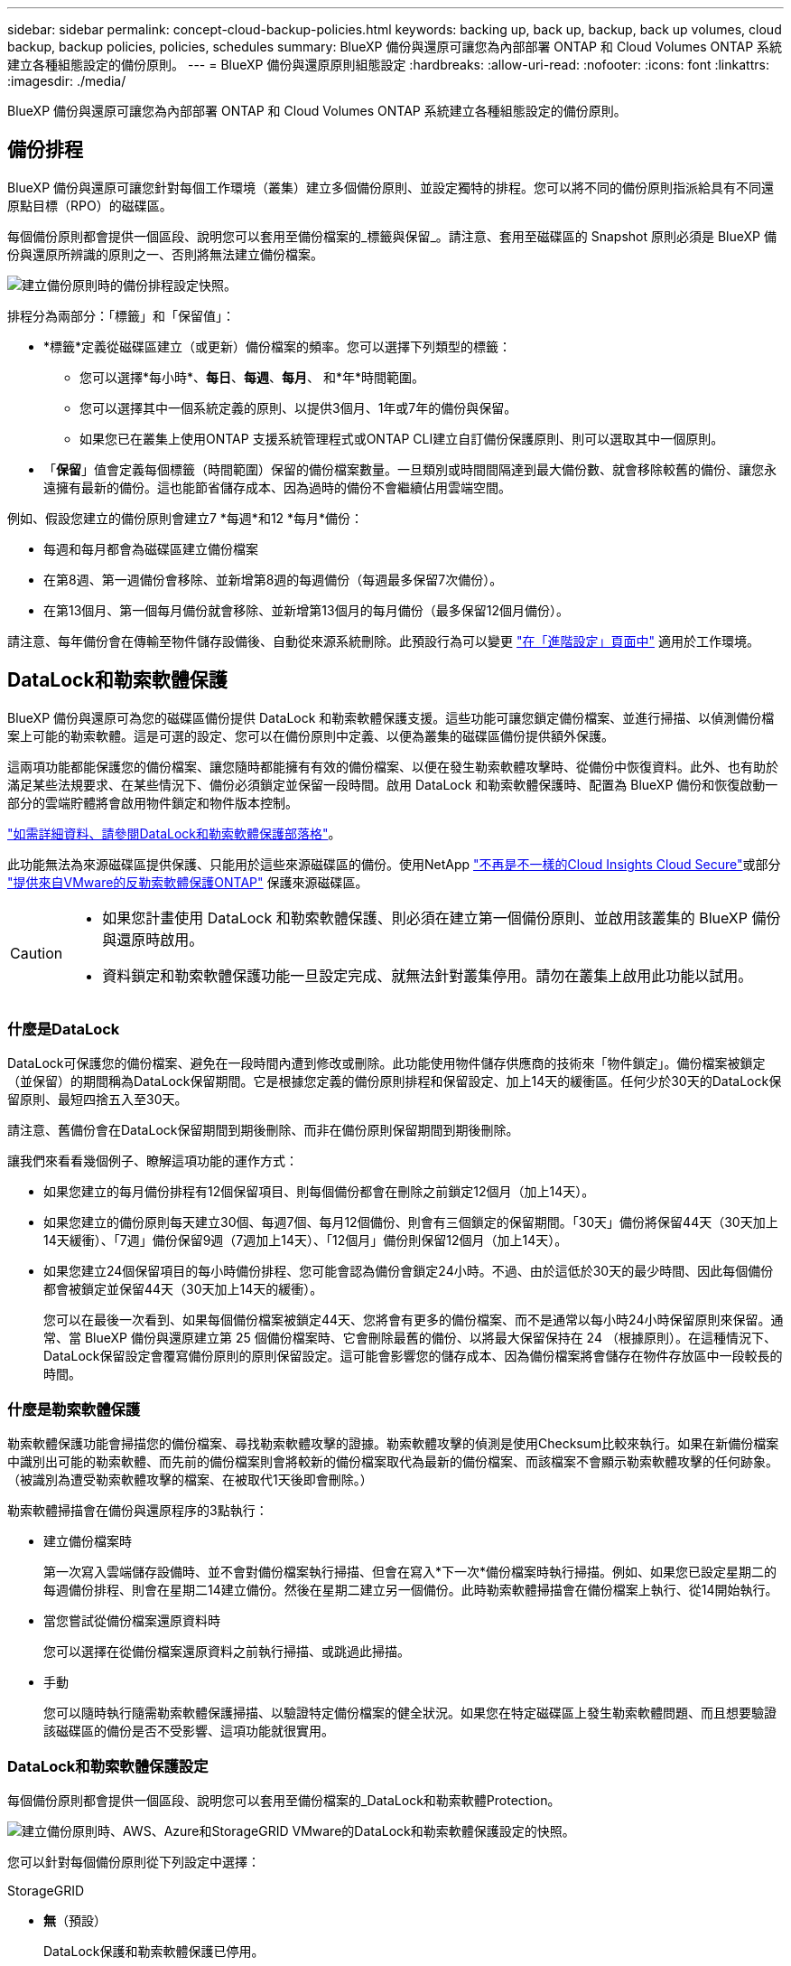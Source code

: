 ---
sidebar: sidebar 
permalink: concept-cloud-backup-policies.html 
keywords: backing up, back up, backup, back up volumes, cloud backup, backup policies, policies, schedules 
summary: BlueXP 備份與還原可讓您為內部部署 ONTAP 和 Cloud Volumes ONTAP 系統建立各種組態設定的備份原則。 
---
= BlueXP 備份與還原原則組態設定
:hardbreaks:
:allow-uri-read: 
:nofooter: 
:icons: font
:linkattrs: 
:imagesdir: ./media/


[role="lead"]
BlueXP 備份與還原可讓您為內部部署 ONTAP 和 Cloud Volumes ONTAP 系統建立各種組態設定的備份原則。



== 備份排程

BlueXP 備份與還原可讓您針對每個工作環境（叢集）建立多個備份原則、並設定獨特的排程。您可以將不同的備份原則指派給具有不同還原點目標（RPO）的磁碟區。

每個備份原則都會提供一個區段、說明您可以套用至備份檔案的_標籤與保留_。請注意、套用至磁碟區的 Snapshot 原則必須是 BlueXP 備份與還原所辨識的原則之一、否則將無法建立備份檔案。

image:screenshot_backup_schedule_settings.png["建立備份原則時的備份排程設定快照。"]

排程分為兩部分：「標籤」和「保留值」：

* *標籤*定義從磁碟區建立（或更新）備份檔案的頻率。您可以選擇下列類型的標籤：
+
** 您可以選擇*每小時*、*每日*、*每週*、*每月*、 和*年*時間範圍。
** 您可以選擇其中一個系統定義的原則、以提供3個月、1年或7年的備份與保留。
** 如果您已在叢集上使用ONTAP 支援系統管理程式或ONTAP CLI建立自訂備份保護原則、則可以選取其中一個原則。


* 「*保留*」值會定義每個標籤（時間範圍）保留的備份檔案數量。一旦類別或時間間隔達到最大備份數、就會移除較舊的備份、讓您永遠擁有最新的備份。這也能節省儲存成本、因為過時的備份不會繼續佔用雲端空間。


例如、假設您建立的備份原則會建立7 *每週*和12 *每月*備份：

* 每週和每月都會為磁碟區建立備份檔案
* 在第8週、第一週備份會移除、並新增第8週的每週備份（每週最多保留7次備份）。
* 在第13個月、第一個每月備份就會移除、並新增第13個月的每月備份（最多保留12個月備份）。


請注意、每年備份會在傳輸至物件儲存設備後、自動從來源系統刪除。此預設行為可以變更 link:task-manage-backup-settings-ontap#change-whether-yearly-snapshots-are-removed-from-the-source-system["在「進階設定」頁面中"] 適用於工作環境。



== DataLock和勒索軟體保護

BlueXP 備份與還原可為您的磁碟區備份提供 DataLock 和勒索軟體保護支援。這些功能可讓您鎖定備份檔案、並進行掃描、以偵測備份檔案上可能的勒索軟體。這是可選的設定、您可以在備份原則中定義、以便為叢集的磁碟區備份提供額外保護。

這兩項功能都能保護您的備份檔案、讓您隨時都能擁有有效的備份檔案、以便在發生勒索軟體攻擊時、從備份中恢復資料。此外、也有助於滿足某些法規要求、在某些情況下、備份必須鎖定並保留一段時間。啟用 DataLock 和勒索軟體保護時、配置為 BlueXP 備份和恢復啟動一部分的雲端貯體將會啟用物件鎖定和物件版本控制。

https://bluexp.netapp.com/blog/cbs-blg-the-bluexp-feature-that-protects-backups-from-ransomware["如需詳細資料、請參閱DataLock和勒索軟體保護部落格"^]。

此功能無法為來源磁碟區提供保護、只能用於這些來源磁碟區的備份。使用NetApp https://cloud.netapp.com/ci-sde-plp-cloud-secure-info-trial?hsCtaTracking=fefadff4-c195-4b6a-95e3-265d8ce7c0cd%7Cb696fdde-c026-4007-a39e-5e986c4d27c6["不再是不一樣的Cloud Insights Cloud Secure"^]或部分 https://docs.netapp.com/us-en/ontap/anti-ransomware/index.html["提供來自VMware的反勒索軟體保護ONTAP"^] 保護來源磁碟區。

[CAUTION]
====
* 如果您計畫使用 DataLock 和勒索軟體保護、則必須在建立第一個備份原則、並啟用該叢集的 BlueXP 備份與還原時啟用。
* 資料鎖定和勒索軟體保護功能一旦設定完成、就無法針對叢集停用。請勿在叢集上啟用此功能以試用。


====


=== 什麼是DataLock

DataLock可保護您的備份檔案、避免在一段時間內遭到修改或刪除。此功能使用物件儲存供應商的技術來「物件鎖定」。備份檔案被鎖定（並保留）的期間稱為DataLock保留期間。它是根據您定義的備份原則排程和保留設定、加上14天的緩衝區。任何少於30天的DataLock保留原則、最短四捨五入至30天。

請注意、舊備份會在DataLock保留期間到期後刪除、而非在備份原則保留期間到期後刪除。

讓我們來看看幾個例子、瞭解這項功能的運作方式：

* 如果您建立的每月備份排程有12個保留項目、則每個備份都會在刪除之前鎖定12個月（加上14天）。
* 如果您建立的備份原則每天建立30個、每週7個、每月12個備份、則會有三個鎖定的保留期間。「30天」備份將保留44天（30天加上14天緩衝）、「7週」備份保留9週（7週加上14天）、「12個月」備份則保留12個月（加上14天）。
* 如果您建立24個保留項目的每小時備份排程、您可能會認為備份會鎖定24小時。不過、由於這低於30天的最少時間、因此每個備份都會被鎖定並保留44天（30天加上14天的緩衝）。
+
您可以在最後一次看到、如果每個備份檔案被鎖定44天、您將會有更多的備份檔案、而不是通常以每小時24小時保留原則來保留。通常、當 BlueXP 備份與還原建立第 25 個備份檔案時、它會刪除最舊的備份、以將最大保留保持在 24 （根據原則）。在這種情況下、DataLock保留設定會覆寫備份原則的原則保留設定。這可能會影響您的儲存成本、因為備份檔案將會儲存在物件存放區中一段較長的時間。





=== 什麼是勒索軟體保護

勒索軟體保護功能會掃描您的備份檔案、尋找勒索軟體攻擊的證據。勒索軟體攻擊的偵測是使用Checksum比較來執行。如果在新備份檔案中識別出可能的勒索軟體、而先前的備份檔案則會將較新的備份檔案取代為最新的備份檔案、而該檔案不會顯示勒索軟體攻擊的任何跡象。（被識別為遭受勒索軟體攻擊的檔案、在被取代1天後即會刪除。）

勒索軟體掃描會在備份與還原程序的3點執行：

* 建立備份檔案時
+
第一次寫入雲端儲存設備時、並不會對備份檔案執行掃描、但會在寫入*下一次*備份檔案時執行掃描。例如、如果您已設定星期二的每週備份排程、則會在星期二14建立備份。然後在星期二建立另一個備份。此時勒索軟體掃描會在備份檔案上執行、從14開始執行。

* 當您嘗試從備份檔案還原資料時
+
您可以選擇在從備份檔案還原資料之前執行掃描、或跳過此掃描。

* 手動
+
您可以隨時執行隨需勒索軟體保護掃描、以驗證特定備份檔案的健全狀況。如果您在特定磁碟區上發生勒索軟體問題、而且想要驗證該磁碟區的備份是否不受影響、這項功能就很實用。





=== DataLock和勒索軟體保護設定

每個備份原則都會提供一個區段、說明您可以套用至備份檔案的_DataLock和勒索軟體Protection。

image:screenshot_datalock_ransomware_settings.png["建立備份原則時、AWS、Azure和StorageGRID VMware的DataLock和勒索軟體保護設定的快照。"]

您可以針對每個備份原則從下列設定中選擇：

[role="tabbed-block"]
====
ifdef::aws[]

.AWS
--
* *無*（預設）
+
DataLock保護和勒索軟體保護已停用。

* *治理*
+
DataLock設為使用者使用的_Governance模式 `s3:BypassGovernanceRetention` 權限（link:concept-cloud-backup-policies.html#requirements["請參閱以下內容"]）可在保留期間覆寫或刪除備份檔案。已啟用勒索軟體保護。

* *法規遵循*
+
DataLock設為_Compliance模式、在保留期間內、任何使用者都無法覆寫或刪除備份檔案。已啟用勒索軟體保護。



--
endif::aws[]

ifdef::azure[]

.Azure
--
* *無*（預設）
+
DataLock保護和勒索軟體保護已停用。

* *解除鎖定*
+
備份檔案在保留期間受到保護。保留期間可以增加或縮短。通常使用24小時來測試系統。已啟用勒索軟體保護。

* *已鎖定*
+
備份檔案在保留期間受到保護。保留期間可以增加、但不能縮短。滿足完整的法規遵循要求。已啟用勒索軟體保護。



--
endif::azure[]

.StorageGRID
--
* *無*（預設）
+
DataLock保護和勒索軟體保護已停用。

* *法規遵循*
+
DataLock設為_Compliance模式、在保留期間內、任何使用者都無法覆寫或刪除備份檔案。已啟用勒索軟體保護。



--
====


=== 支援的工作環境與物件儲存供應商

在下列公有雲和私有雲供應商中使用物件儲存設備時、您可以從ONTAP 下列工作環境啟用下列功能中的「資料鎖定」和「勒索軟體」保護功能。未來版本將會新增其他雲端供應商。

[cols="55,45"]
|===
| 來源工作環境 | 備份檔案目的地ifdef：：AWS [] 


| AWS 中的 Cloud Volumes ONTAP | Amazon S3 endif:::AWS[] ifdef::azure[] 


| Azure 中的 Cloud Volumes ONTAP | Azure Blob endif::azure[] ifdef：：GCP[] endif::GCP[] 


| 內部部署 ONTAP 的作業系統 | ifdef：：AWS：Amazon S3 endif：：AWS [] ifdef：：azure[] Azure Blob endif：：azure[] ifdef：：gcp[] endif：：gcp[] NetApp StorageGRID 
|===


=== 需求

ifdef::aws[]

* 對於AWS：
+
** 您的叢集必須執行ONTAP 版本不只是功能不穩定的版本
** 連接器可部署在雲端或內部部署
** 下列S3權限必須是為Connector提供權限的IAM角色的一部分。它們位於資源「arn:AWS:S3：：：：NetApp備份-*」的「backupS3Policy」區段：
+
*** S3：GetObjectVersion標記
*** S3：GetBucketObjectLockConfiguration
*** S3：GetObjectVerionAcl
*** S3：PuttObjectTagging
*** S3：刪除物件
*** S3：刪除ObjectTagging
*** S3：GetObjectRetention
*** S3：刪除ObjectVersion標記
*** S3：PuttObject
*** S3：GetObject
*** S3：PuttBucketObjectLockConfiguration
*** S3：Get生命 週期組態
*** S3：listBucketByTags
*** S3：GetBucketting
*** S3：刪除ObjectVersion
*** S3：listBucketVerions
*** S3：清單庫
*** S3：PuttBucketting
*** S3：GetObjectTagging
*** S3：PuttBucketVersion
*** S3：PuttObjectVersion標記
*** S3：GetBucketVersion
*** S3：GetBucketAcl
*** S3：BypassGovernanceRetention
*** S3：PuttObjectRetention
*** S3：GetBucketLocation
*** S3：GetObjectVersion
+
https://docs.netapp.com/us-en/bluexp-setup-admin/reference-permissions-aws.html["檢視原則的完整Json格式、您可以在其中複製及貼上所需的權限"^]。







endif::aws[]

ifdef::azure[]

* 對於Azure：
+
** 您的叢集必須執行 ONTAP 9.12.1 或更新版本
** 連接器可部署在雲端或內部部署




endif::azure[]

* 適用於下列項目：StorageGRID
+
** 您的叢集必須執行ONTAP 版本不只是功能不穩定的版本
** 您的 StorageGRID 系統必須執行 11.6.0.3 或更新版本
** 連接器必須部署在內部部署環境中（可安裝在有或沒有網際網路存取的站台中）
** 下列S3權限必須是為Connector提供權限的IAM角色的一部分：
+
*** S3：GetObjectVersion標記
*** S3：GetBucketObjectLockConfiguration
*** S3：GetObjectVerionAcl
*** S3：PuttObjectTagging
*** S3：刪除物件
*** S3：刪除ObjectTagging
*** S3：GetObjectRetention
*** S3：刪除ObjectVersion標記
*** S3：PuttObject
*** S3：GetObject
*** S3：PuttBucketObjectLockConfiguration
*** S3：Get生命 週期組態
*** S3：listBucketByTags
*** S3：GetBucketting
*** S3：刪除ObjectVersion
*** S3：listBucketVerions
*** S3：清單庫
*** S3：PuttBucketting
*** S3：GetObjectTagging
*** S3：PuttBucketVersion
*** S3：PuttObjectVersion標記
*** S3：GetBucketVersion
*** S3：GetBucketAcl
*** S3：PuttObjectRetention
*** S3：GetBucketLocation
*** S3：GetObjectVersion








=== 限制

* 如果您已在備份原則中設定歸檔儲存設備、則無法使用DataLock和勒索軟體保護功能。
* 啟動 BlueXP 備份與還原時所選取的 DataLock 選項必須用於該叢集的所有備份原則。
* 您無法在單一叢集上使用多個 DataLock 模式。
* 如果啟用DataLock、所有Volume備份都會鎖定。您無法混合使用單一叢集的鎖定和非鎖定磁碟區備份。
* DataLock和勒索軟體保護功能適用於使用備份原則（啟用DataLock和勒索軟體保護）的新Volume備份。BlueXP 備份與還原啟動後、您無法啟用此功能。
* FlexGroup Volume 只有在使用 ONTAP 9.13.1 或更新版本時、才能使用 DataLock 和勒索軟體保護。




== 歸檔儲存設定

使用特定雲端儲存設備時、您可以在一定天數後、將舊的備份檔案移至較便宜的儲存類別/存取層。請注意、如果您已啟用DataLock、則無法使用歸檔儲存設備。

檔案層中的資料無法在需要時立即存取、而且需要較高的擷取成本、因此您必須考慮從歸檔備份檔案還原資料的頻率。

每個備份原則都會提供一節_Archival Policy_、您可以套用至備份檔案。

image:screenshot_archive_tier_settings.png["建立備份原則時的封存原則設定快照。"]

ifdef::aws[]

* 在AWS中、備份是從_Standard_儲存類別開始、30天後轉換至_Standard-in頻繁 存取_儲存類別。
+
如果您的叢集使用ONTAP 的是更新版本的版本、您可以將舊版備份分層至_S3 Glacier或_S3 Glacier Deep Archive_儲存設備。 link:reference-aws-backup-tiers.html["深入瞭解AWS歸檔儲存設備"^]。

+
請注意、如果您在啟動 BlueXP 備份與還原時、在第一個備份原則中選擇 _S3 Glacier 或 _S3 Glacier Deep Archive_ 、則該層將是該叢集未來備份原則可用的唯一歸檔層。如果您在第一次備份原則中選取「無歸檔層」、那麼_S3 Glacier將是您未來政策的唯一歸檔選項。



endif::aws[]

ifdef::azure[]

* 在Azure中、備份會與_cool存取層建立關聯。
+
如果您的叢集使用ONTAP 的是版本為S還原9.10.1或更新版本、您可以將舊版備份分層保存至_Azure Archive_儲存設備。 link:reference-azure-backup-tiers.html["深入瞭解Azure歸檔儲存設備"^]。



endif::azure[]

ifdef::gcp[]

* 在 GCP 中、備份會與 _Standard_ 儲存類別相關聯。
+
如果您的內部叢集使用 ONTAP 9.12.1 或更新版本、您可以選擇在特定天數後、將舊備份分層儲存至 BlueXP 備份與還原 UI 中的 _Archive_ 儲存設備、以進一步最佳化成本。 link:reference-google-backup-tiers.html["深入瞭解Google歸檔儲存設備"^]。



endif::gcp[]

* 在本產品中、備份會與_Standard_儲存類別相關聯。StorageGRID
+
如果您的內部叢集使用ONTAP 的是不含更新版本的版本、StorageGRID 而您的系統使用的是11.4版或更新版本、您可以將舊版備份檔案歸檔至公有雲歸檔儲存設備。



ifdef::aws[]

+*對於AWS、您可以將備份分層至AWS _S3 Glacier或_S3 Glacier Deep Archive_儲存設備。 link:reference-aws-backup-tiers.html["深入瞭解AWS歸檔儲存設備"^]。

endif::aws[]

ifdef::azure[]

+*對於Azure、您可以將舊版備份分層至_Azure Archive_儲存設備。 link:reference-azure-backup-tiers.html["深入瞭解Azure歸檔儲存設備"^]。

endif::azure[]

+link:task-backup-onprem-private-cloud.html#preparing-to-archive-older-backup-files-to-public-cloud-storage["深入瞭解StorageGRID 如何從還原歸檔備份檔案"^]。
